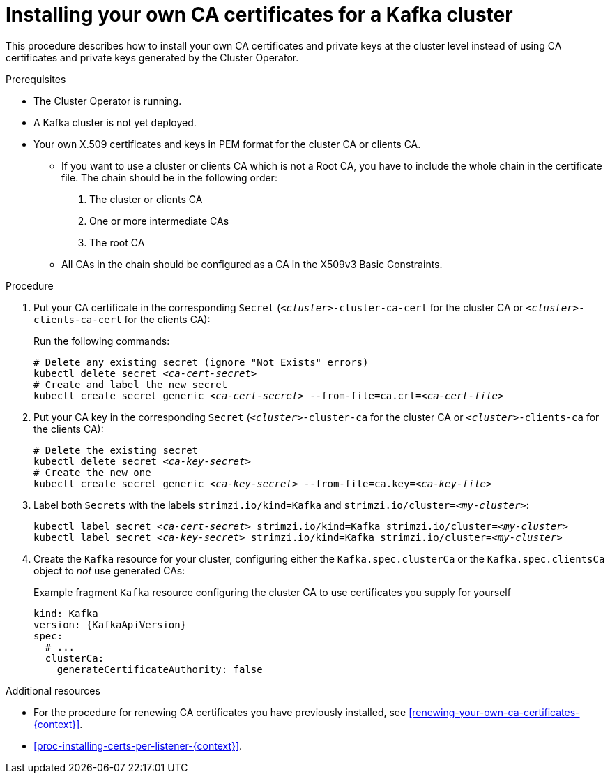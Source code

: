 // Module included in the following assemblies:
//
// assembly-security.adoc

[id='installing-your-own-ca-certificates-{context}']
= Installing your own CA certificates for a Kafka cluster

This procedure describes how to install your own CA certificates and private keys at the cluster level instead of using CA certificates and private keys generated by the Cluster Operator.

.Prerequisites

* The Cluster Operator is running.
* A Kafka cluster is not yet deployed.
* Your own X.509 certificates and keys in PEM format for the cluster CA or clients CA.
+
** If you want to use a cluster or clients CA which is not a Root CA, you have to include the whole chain in the certificate file.
The chain should be in the following order:
+
1. The cluster or clients CA
2. One or more intermediate CAs
3. The root CA
+
** All CAs in the chain should be configured as a CA in the X509v3 Basic Constraints.

.Procedure

. Put your CA certificate in the corresponding `Secret` (`_<cluster>_-cluster-ca-cert` for the cluster CA or `_<cluster>_-clients-ca-cert` for the clients CA):
+
Run the following commands:
+
[source,shell,subs="+quotes"]
----
# Delete any existing secret (ignore "Not Exists" errors)
kubectl delete secret _<ca-cert-secret>_
# Create and label the new secret
kubectl create secret generic _<ca-cert-secret>_ --from-file=ca.crt=_<ca-cert-file>_
----
+

. Put your CA key in the corresponding `Secret` (`_<cluster>_-cluster-ca` for the cluster CA or `_<cluster>_-clients-ca` for the clients CA):
+
[source,shell,subs="+quotes"]
----
# Delete the existing secret
kubectl delete secret _<ca-key-secret>_
# Create the new one
kubectl create secret generic _<ca-key-secret>_ --from-file=ca.key=_<ca-key-file>_
----

. Label both `Secrets` with the labels `strimzi.io/kind=Kafka` and `strimzi.io/cluster=_<my-cluster>_`:
+
[source,shell,subs="+quotes"]
----
kubectl label secret _<ca-cert-secret>_ strimzi.io/kind=Kafka strimzi.io/cluster=_<my-cluster>_
kubectl label secret _<ca-key-secret>_ strimzi.io/kind=Kafka strimzi.io/cluster=_<my-cluster>_
----

. Create the `Kafka` resource for your cluster, configuring either the `Kafka.spec.clusterCa` or the `Kafka.spec.clientsCa` object to _not_ use generated CAs:
+
.Example fragment `Kafka` resource configuring the cluster CA to use certificates you supply for yourself
[source,yaml,subs="attributes"]
----
kind: Kafka
version: {KafkaApiVersion}
spec:
  # ...
  clusterCa:
    generateCertificateAuthority: false
----

.Additional resources

* For the procedure for renewing CA certificates you have previously installed, see xref:renewing-your-own-ca-certificates-{context}[].

* xref:proc-installing-certs-per-listener-{context}[].
